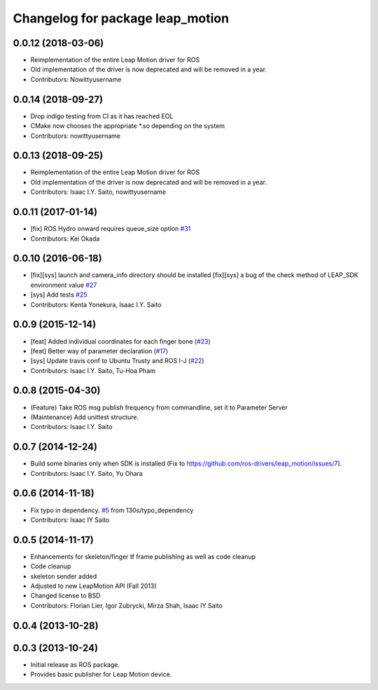 ^^^^^^^^^^^^^^^^^^^^^^^^^^^^^^^^^
Changelog for package leap_motion
^^^^^^^^^^^^^^^^^^^^^^^^^^^^^^^^^

0.0.12 (2018-03-06)
-------------------
* Reimplementation of the entire Leap Motion driver for ROS
* Old implementation of the driver is now deprecated and will be removed in a year.
* Contributors: Nowittyusername

0.0.14 (2018-09-27)
-------------------
* Drop indigo testing from CI as it has reached EOL
* CMake now chooses the appropriate *.so depending on the system
* Contributors: nowittyusername

0.0.13 (2018-09-25)
-------------------
* Reimplementation of the entire Leap Motion driver for ROS
* Old implementation of the driver is now deprecated and will be removed in a year.
* Contributors: Isaac I.Y. Saito, nowittyusername

0.0.11 (2017-01-14)
-------------------
* [fix] ROS Hydro onward requires queue_size option `#31 <https://github.com/ros-drivers/leap_motion/issues/31>`_
* Contributors: Kei Okada

0.0.10 (2016-06-18)
-------------------
* [fix][sys] launch and camera_info directory should be installed
  [fix][sys] a bug of the check method of LEAP_SDK environment value `#27 <https://github.com/ros-drivers/leap_motion/issues/28>`_
* [sys] Add tests `#25 <https://github.com/ros-drivers/leap_motion/issues/25>`_
* Contributors: Kenta Yonekura, Isaac I.Y. Saito

0.0.9 (2015-12-14)
------------------
* [feat] Added individual coordinates for each finger bone (`#23 <https://github.com/ros-drivers/leap_motion/issues/23>`_)
* [feat] Better way of parameter declaration (`#17 <https://github.com/ros-drivers/leap_motion/issues/17>`_)
* [sys] Update travis conf to Ubuntu Trusty and ROS I-J (`#22 <https://github.com/ros-drivers/leap_motion/issues/22>`_)
* Contributors: Isaac I.Y. Saito, Tu-Hoa Pham

0.0.8 (2015-04-30)
------------------
* (Feature) Take ROS msg publish frequency from commandline, set it to Parameter Server
* (Maintenance) Add unittest structure.
* Contributors: Isaac I.Y. Saito

0.0.7 (2014-12-24)
------------------
* Build some binaries only when SDK is installed (Fix to https://github.com/ros-drivers/leap_motion/issues/7).
* Contributors: Isaac I.Y. Saito, Yu Ohara

0.0.6 (2014-11-18)
------------------
* Fix typo in dependency. `#5 <https://github.com/ros-drivers/leap_motion/issues/5>`_ from 130s/typo_dependency
* Contributors: Isaac IY Saito

0.0.5 (2014-11-17)
------------------
* Enhancements for skeleton/finger tf frame publishing as well as code cleanup
* Code cleanup
* skeleton sender added
* Adjusted to new LeapMotion API (Fall 2013)
* Changed license to BSD
* Contributors: Florian Lier, Igor Zubrycki, Mirza Shah, Isaac IY Saito

0.0.4 (2013-10-28)
--------------------

0.0.3 (2013-10-24)
--------------------
* Initial release as ROS package. 
* Provides basic publisher for Leap Motion device.
